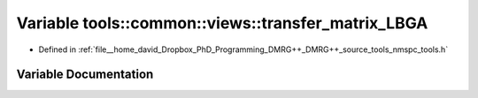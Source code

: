 .. _exhale_variable_namespacetools_1_1common_1_1views_1a156d8370ff34d00b5d9a12964d0a1044:

Variable tools::common::views::transfer_matrix_LBGA
===================================================

- Defined in :ref:`file__home_david_Dropbox_PhD_Programming_DMRG++_DMRG++_source_tools_nmspc_tools.h`


Variable Documentation
----------------------


.. doxygenvariable:: tools::common::views::transfer_matrix_LBGA

